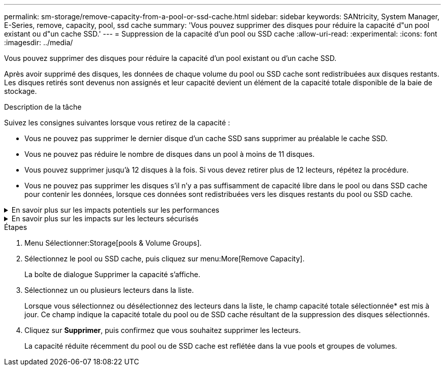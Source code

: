 ---
permalink: sm-storage/remove-capacity-from-a-pool-or-ssd-cache.html 
sidebar: sidebar 
keywords: SANtricity, System Manager, E-Series, remove, capacity, pool, ssd cache 
summary: 'Vous pouvez supprimer des disques pour réduire la capacité d"un pool existant ou d"un cache SSD.' 
---
= Suppression de la capacité d'un pool ou SSD cache
:allow-uri-read: 
:experimental: 
:icons: font
:imagesdir: ../media/


[role="lead"]
Vous pouvez supprimer des disques pour réduire la capacité d'un pool existant ou d'un cache SSD.

Après avoir supprimé des disques, les données de chaque volume du pool ou SSD cache sont redistribuées aux disques restants. Les disques retirés sont devenus non assignés et leur capacité devient un élément de la capacité totale disponible de la baie de stockage.

.Description de la tâche
Suivez les consignes suivantes lorsque vous retirez de la capacité :

* Vous ne pouvez pas supprimer le dernier disque d'un cache SSD sans supprimer au préalable le cache SSD.
* Vous ne pouvez pas réduire le nombre de disques dans un pool à moins de 11 disques.
* Vous pouvez supprimer jusqu'à 12 disques à la fois. Si vous devez retirer plus de 12 lecteurs, répétez la procédure.
* Vous ne pouvez pas supprimer les disques s'il n'y a pas suffisamment de capacité libre dans le pool ou dans SSD cache pour contenir les données, lorsque ces données sont redistribuées vers les disques restants du pool ou SSD cache.


.En savoir plus sur les impacts potentiels sur les performances
[%collapsible]
====
* La suppression des disques d'un pool ou d'un SSD cache peut entraîner une réduction des performances du volume.
* La capacité de conservation n'est pas utilisée lorsque vous supprimez la capacité d'un pool ou d'un SSD cache. Toutefois, la capacité de conservation peut diminuer en fonction du nombre de disques restants dans le pool ou dans SSD cache.


====
.En savoir plus sur les impacts sur les lecteurs sécurisés
[%collapsible]
====
* Si vous retirez le dernier lecteur qui n'est pas sécurisé, le pool est laissé avec tous les lecteurs compatibles. Dans ce cas, vous avez la possibilité d'activer la sécurité du pool.
* Si vous supprimez le dernier disque qui ne prend pas en charge Data assurance (DA), le pool est laissé avec tous les disques compatibles DA.



NOTE: Tous les nouveaux volumes que vous créez sur le pool seront compatibles DA. Si vous souhaitez que les volumes existants soient compatibles DA, vous devez les supprimer, puis recréer le volume.

====
.Étapes
. Menu Sélectionner:Storage[pools & Volume Groups].
. Sélectionnez le pool ou SSD cache, puis cliquez sur menu:More[Remove Capacity].
+
La boîte de dialogue Supprimer la capacité s'affiche.

. Sélectionnez un ou plusieurs lecteurs dans la liste.
+
Lorsque vous sélectionnez ou désélectionnez des lecteurs dans la liste, le champ capacité totale sélectionnée* est mis à jour. Ce champ indique la capacité totale du pool ou de SSD cache résultant de la suppression des disques sélectionnés.

. Cliquez sur *Supprimer*, puis confirmez que vous souhaitez supprimer les lecteurs.
+
La capacité réduite récemment du pool ou de SSD cache est reflétée dans la vue pools et groupes de volumes.


